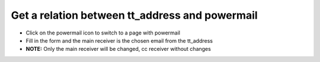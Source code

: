 ﻿

.. ==================================================
.. FOR YOUR INFORMATION
.. --------------------------------------------------
.. -*- coding: utf-8 -*- with BOM.

.. ==================================================
.. DEFINE SOME TEXTROLES
.. --------------------------------------------------
.. role::   underline
.. role::   typoscript(code)
.. role::   ts(typoscript)
   :class:  typoscript
.. role::   php(code)


Get a relation between tt\_address and powermail
^^^^^^^^^^^^^^^^^^^^^^^^^^^^^^^^^^^^^^^^^^^^^^^^

- Click on the powermail icon to switch to a page with powermail

- Fill in the form and the main receiver is the chosen email from the
  tt\_address

- **NOTE:** Only the main receiver will be changed, cc receiver without
  changes

